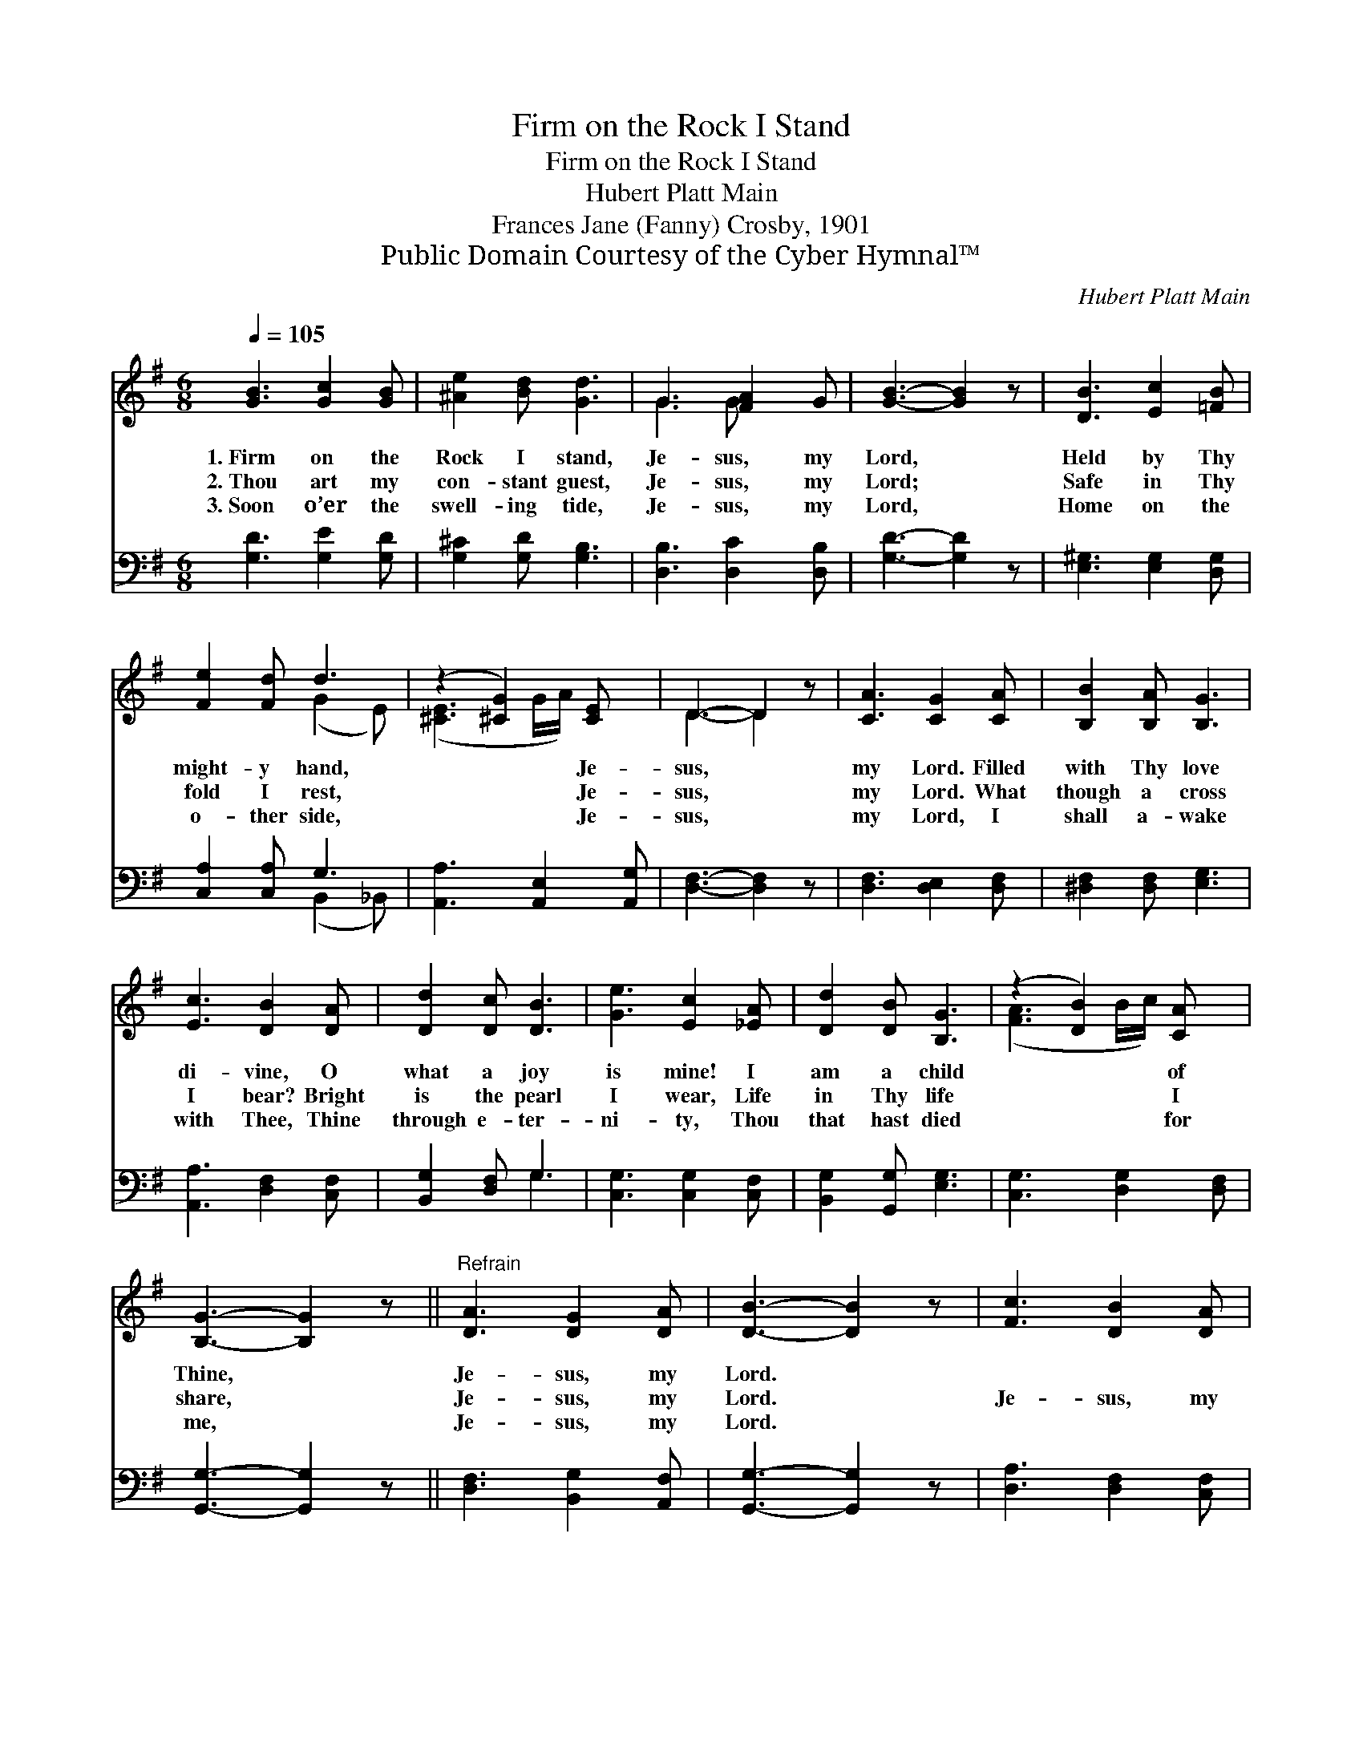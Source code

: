 X:1
T:Firm on the Rock I Stand
T:Firm on the Rock I Stand
T:Hubert Platt Main
T:Frances Jane (Fanny) Crosby, 1901
T:Public Domain Courtesy of the Cyber Hymnal™
C:Hubert Platt Main
Z:Public Domain
Z:Courtesy of the Cyber Hymnal™
%%score ( 1 2 ) ( 3 4 )
L:1/8
Q:1/4=105
M:6/8
K:G
V:1 treble 
V:2 treble 
V:3 bass 
V:4 bass 
V:1
 [GB]3 [Gc]2 [GB] | [^Ae]2 [Bd] [Gd]3 | G3 [FA]2 G | [GB]3- [GB]2 z | [DB]3 [Ec]2 [=FB] | %5
w: 1.~Firm on the|Rock I stand,|Je- sus, my|Lord, *|Held by Thy|
w: 2.~Thou art my|con- stant guest,|Je- sus, my|Lord; *|Safe in Thy|
w: 3.~Soon o’er the|swell- ing tide,|Je- sus, my|Lord, *|Home on the|
 [Fe]2 [Fd] d3 | (z2 [^CG]2) [CE] x | D3- D2 z | [CA]3 [CG]2 [CA] | [B,B]2 [B,A] [B,G]3 | %10
w: might- y hand,|* Je-|sus, *|my Lord. Filled|with Thy love|
w: fold I rest,|* Je-|sus, *|my Lord. What|though a cross|
w: o- ther side,|* Je-|sus, *|my Lord, I|shall a- wake|
 [Ec]3 [DB]2 [DA] | [Dd]2 [Dc] [DB]3 | [Ge]3 [Ec]2 [_EA] | [Dd]2 [DB] [B,G]3 | (z2 [DB]2) [CA] x | %15
w: di- vine, O|what a joy|is mine! I|am a child|* of|
w: I bear? Bright|is the pearl|I wear, Life|in Thy life|* I|
w: with Thee, Thine|through e- ter-|ni- ty, Thou|that hast died|* for|
 [B,G]3- [B,G]2 z ||"^Refrain" [DA]3 [DG]2 [DA] | [DB]3- [DB]2 z | [Fc]3 [DB]2 [DA] | %19
w: Thine, *|Je- sus, my|Lord. *||
w: share, *|Je- sus, my|Lord. *|Je- sus, my|
w: me, *|Je- sus, my|Lord. *||
 [Dd]3- [Dd]2 z | [Ge]3 [Ec]2 [_EA] | [Dd]2 [DB] [B,G]3 | (z2 [DG]2) [CF] x | [B,G]3- [B,G]2 z |] %24
w: |||||
w: Lord, *|Je- sus, my|Lord, I am|* a|child *|
w: |||||
V:2
 x6 | x6 | G3 G x2 | x6 | x6 | x3 (G2 E) | ([^CE]3 G/A/) x2 | D3- D2 x | x6 | x6 | x6 | x6 | x6 | %13
 x6 | ([FA]3 B/c/) x2 | x6 || x6 | x6 | x6 | x6 | x6 | x6 | ([EA]3 B/A/) x2 | x6 |] %24
V:3
 [G,D]3 [G,E]2 [G,D] | [G,^C]2 [G,D] [G,B,]3 | [D,B,]3 [D,C]2 [D,B,] | [G,D]3- [G,D]2 z | %4
 [E,^G,]3 [E,G,]2 [D,G,] | [C,A,]2 [C,A,] G,3 | [A,,A,]3 [A,,E,]2 [A,,G,] | [D,F,]3- [D,F,]2 z | %8
 [D,F,]3 [D,E,]2 [D,F,] | [^D,F,]2 [D,F,] [E,G,]3 | [A,,A,]3 [D,F,]2 [C,F,] | [B,,G,]2 [D,F,] G,3 | %12
 [C,G,]3 [C,G,]2 [C,F,] | [B,,G,]2 [G,,G,] [E,G,]3 | [C,G,]3 [D,G,]2 [D,F,] | %15
 [G,,G,]3- [G,,G,]2 z || [D,F,]3 [B,,G,]2 [A,,F,] | [G,,G,]3- [G,,G,]2 z | [D,A,]3 [D,F,]2 [C,F,] | %19
 [B,,G,]3- [B,,G,]2 z | [C,G,]3 [C,G,]2 [C,F,] | [B,,G,]2 [G,,G,] [E,G,]3 | [C,C]3 [D,B,]2 [D,A,] | %23
 [G,,G,]3- [G,,G,]2 z |] %24
V:4
 x6 | x6 | x6 | x6 | x6 | x3 (B,,2 _B,,) | x6 | x6 | x6 | x6 | x6 | x3 G,3 | x6 | x6 | x6 | x6 || %16
 x6 | x6 | x6 | x6 | x6 | x6 | x6 | x6 |] %24

